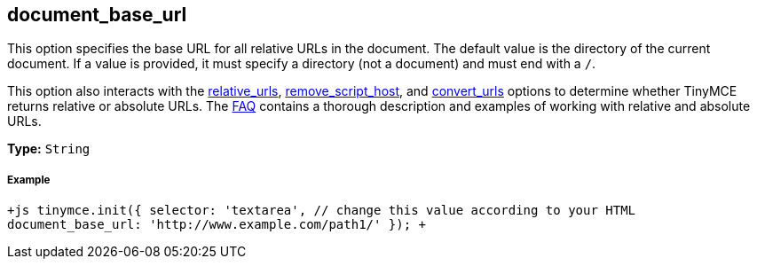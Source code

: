 == document_base_url

This option specifies the base URL for all relative URLs in the document. The default value is the directory of the current document. If a value is provided, it must specify a directory (not a document) and must end with a `/`.

This option also interacts with the <<relative_urls,relative_urls>>, <<remove_script_host,remove_script_host>>, and <<convert_urls,convert_urls>> options to determine whether TinyMCE returns relative or absolute URLs. The link:{baseurl}/general-configuration-guide/get-support/[FAQ] contains a thorough description and examples of working with relative and absolute URLs.

*Type:* `String`

[discrete]
===== Example

`+js
tinymce.init({
  selector: 'textarea',  // change this value according to your HTML
  document_base_url: 'http://www.example.com/path1/'
});
+`
